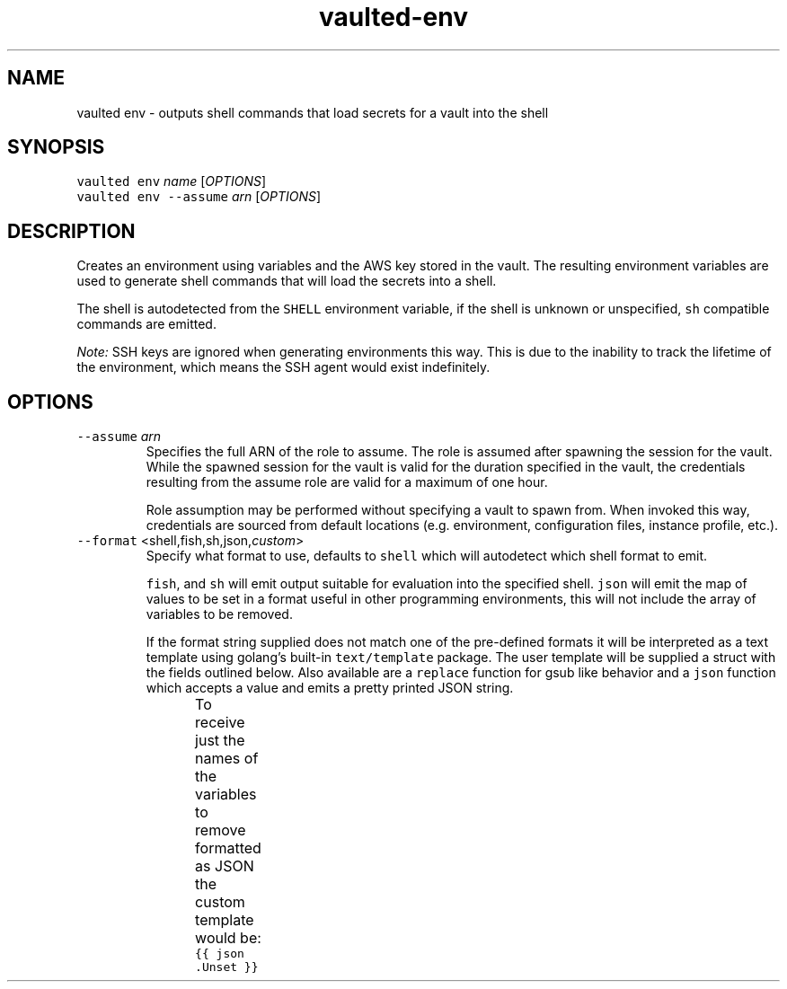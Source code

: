 .TH vaulted\-env 1
.SH NAME
.PP
vaulted env \- outputs shell commands that load secrets for a vault into the shell
.SH SYNOPSIS
.PP
\fB\fCvaulted env\fR \fIname\fP [\fIOPTIONS\fP]
.br
\fB\fCvaulted env \-\-assume\fR \fIarn\fP [\fIOPTIONS\fP]
.SH DESCRIPTION
.PP
Creates an environment using variables and the AWS key stored in the vault. The
resulting environment variables are used to generate shell commands that will
load the secrets into a shell.
.PP
The shell is autodetected from the \fB\fCSHELL\fR environment variable, if the shell
is unknown or unspecified, \fB\fCsh\fR compatible commands are emitted.
.PP
\fINote:\fP SSH keys are ignored when generating environments this way. This is due
to the inability to track the lifetime of the environment, which means the SSH
agent would exist indefinitely.
.SH OPTIONS
.TP
\fB\fC\-\-assume\fR \fIarn\fP
Specifies the full ARN of the role to assume. The role is assumed after
spawning the session for the vault. While the spawned session for the vault
is valid for the duration specified in the vault, the credentials resulting
from the assume role are valid for a maximum of one hour.
.IP
Role assumption may be performed without specifying a vault to spawn from.
When invoked this way, credentials are sourced from default locations (e.g.
environment, configuration files, instance profile, etc.).
.TP
\fB\fC\-\-format\fR <shell,fish,sh,json,\fIcustom\fP>
Specify what format to use, defaults to \fB\fCshell\fR which will autodetect which
shell format to emit.
.IP
\fB\fCfish\fR, and \fB\fCsh\fR will emit output suitable for evaluation into the specified
shell. \fB\fCjson\fR will emit the map of values to be set in a format useful in
other programming environments, this will not include the array of variables
to be removed.
.IP
If the format string supplied does not match one of the pre\-defined formats
it will be interpreted as a text template using golang's built\-in
\fB\fCtext/template\fR package. The user template will be supplied a struct with the
fields outlined below. Also available are a \fB\fCreplace\fR function for gsub like
behavior and a \fB\fCjson\fR function which accepts a value and emits a pretty
printed JSON string.
.IP
To receive just the names of the variables to remove formatted as JSON the
custom template would be: \fB\fC{{ json .Unset }}\fR
.TS
allbox;
cb cb cb
l l l
l l l
l l l
.
Field Name	Type	Notes
Set	map[string]string	A map of environment variables to be set along with their values
Unset	[]string	A slice of variables to be removed from the environment before setting new values
Command	string	The full command line used to invoke vaulted including options
.TE
